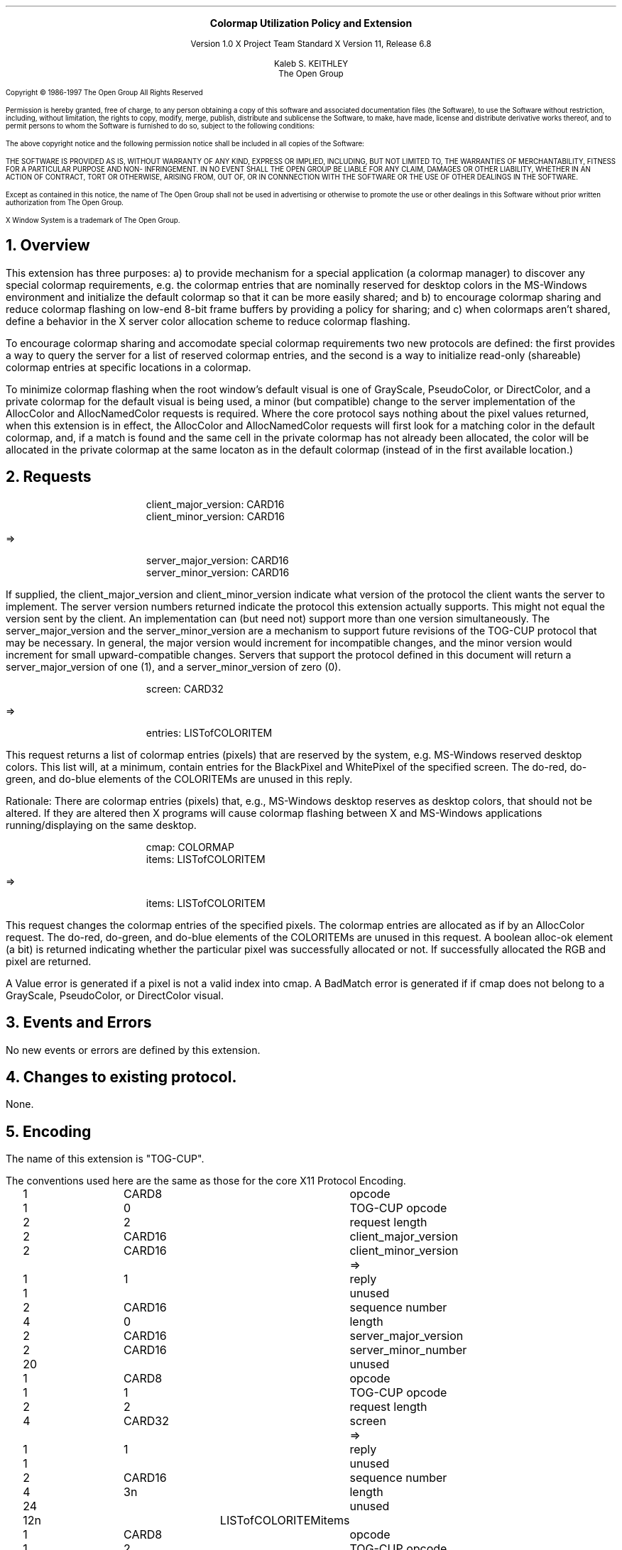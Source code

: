.\" Use -ms and macros.t
.\" $Xorg: tog-cup.ms,v 1.3 2000/08/17 19:42:37 cpqbld Exp $
.\" $XdotOrg: xc/doc/specs/Xext/tog-cup.ms,v 1.3 2004/09/03 16:18:21 kem Exp $
.EH ''''
.OH ''''
.EF ''''
.OF ''''
.ps 10
.nr PS 10
\&
.sp 8
.ce 3


\s+2\fBColormap Utilization Policy and Extension\fP\s-2
.sp 3
.ce 3
Version 1.0
X Project Team Standard
X Version 11, Release 6.8
.sp 6 
.ce 4
Kaleb S. KEITHLEY
.sp 6p
The Open Group
.ps 9
.nr PS 9
.sp 8
.LP
Copyright \(co 1986-1997   The Open Group    All Rights Reserved
.LP
Permission is hereby granted, free of charge, to any person obtaining a copy of this 
software and associated documentation files (the Software), to use the Software 
without restriction, including, without limitation, the rights to copy, modify, merge, 
publish, distribute and sublicense the Software, to make, have made, license and 
distribute derivative works thereof, and to permit persons to whom the Software is 
furnished to do so, subject to the following conditions:
.LP
The above copyright notice and the following permission notice shall be included in all 
copies of the Software:
.LP
THE SOFTWARE IS PROVIDED AS IS, WITHOUT WARRANTY OF ANY KIND, 
EXPRESS OR IMPLIED, INCLUDING, BUT NOT LIMITED TO, THE WARRANTIES 
OF MERCHANTABILITY, FITNESS FOR A PARTICULAR PURPOSE AND NON-
INFRINGEMENT.  IN NO EVENT SHALL THE OPEN GROUP BE LIABLE FOR ANY 
CLAIM, DAMAGES OR OTHER LIABILITY, WHETHER IN AN ACTION OF 
CONTRACT, TORT OR OTHERWISE, ARISING FROM, OUT OF, OR IN 
CONNNECTION WITH THE SOFTWARE OR THE USE OF OTHER DEALINGS IN 
THE SOFTWARE.
.LP
Except as contained in this notice, the name of The Open Group shall not be used in 
advertising or otherwise to promote the use or other dealings in this Software without 
prior written authorization from The Open Group.
.LP
X Window System is a trademark of The Open Group.
.ps 10
.nr PS 10
.bp 1
.EH ''X11 Colormap Utilization Policy and Extension''
.OH ''X11 Colormap Utilization Policy and Extension''
.EF ''\fB % \fP''
.OF ''\fB % \fP''
.NH 1
Overview
.LP
This extension has three purposes: a) to provide mechanism for a special 
application (a colormap manager) to discover any special colormap 
requirements, e.g. the colormap entries that are nominally reserved for 
desktop colors in the MS-Windows environment and initialize the default 
colormap so that it can be more easily shared; and b) to encourage colormap 
sharing and reduce colormap flashing on low-end 8-bit frame buffers by 
providing a policy for sharing; and c) when colormaps aren't shared,
define a behavior in the X server color allocation scheme to reduce 
colormap flashing.
.LP
To encourage colormap sharing and accomodate special colormap requirements
two new protocols are defined: the first provides a way to query the 
server for a list of reserved colormap entries, and the second is a way 
to initialize read-only (shareable) colormap entries at specific locations 
in a colormap.
.LP
To minimize colormap flashing when the root window's default visual is one 
of GrayScale, PseudoColor, or DirectColor, and a private colormap for the 
default visual is being used, a minor (but compatible) change to the 
server implementation of the AllocColor and AllocNamedColor requests is 
required. Where the core protocol says nothing about the pixel values 
returned, when this extension is in effect, the AllocColor and AllocNamedColor 
requests will first look for a matching color in the default colormap, and, 
if a match is found and the same cell in the private colormap has not 
already been allocated, the color will be allocated in the private colormap 
at the same locaton as in the default colormap (instead of in the first
available location.)
.NH 1
Requests
.LP
.sM
.PN QueryVersion
.IP
client_major_version: CARD16
.br
client_minor_version: CARD16
.LP
  =>
.IP
server_major_version: CARD16
.br
server_minor_version: CARD16
.LP
.eM
If supplied, the client_major_version and client_minor_version indicate
what version of the protocol the client wants the server to implement.
The server version numbers returned indicate the protocol this extension
actually supports. This might not equal the version sent by the client.
An implementation can (but need not) support more than one version
simultaneously. The server_major_version and the server_minor_version
are a mechanism to support future revisions of the TOG-CUP protocol that
may be necessary. In general, the major version would increment for
incompatible changes, and the minor version would increment for small
upward-compatible changes. Servers that support the protocol defined in
this document will return a server_major_version of one (1), and a
server_minor_version of zero (0).
.LP
.sM
.PN GetReservedColormapEntries
.IP
screen: CARD32
.LP
  =>
.IP
entries: LISTofCOLORITEM
.LP
.eM
This request returns a list of colormap entries (pixels) that are reserved 
by the system, e.g. MS-Windows reserved desktop colors. This list will, at a
minimum, contain entries for the BlackPixel and WhitePixel of the specified
screen. The do-red, do-green, and do-blue elements of the COLORITEMs are 
unused in this reply. 
.LP
Rationale: There are colormap entries (pixels) that, e.g., MS-Windows 
desktop reserves as desktop colors, that should not be altered. If they
are altered then X programs will cause colormap flashing between X and
MS-Windows applications running/displaying on the same desktop.
.LP
.sM
.PN StoreColors
.IP
cmap: COLORMAP
.br
items: LISTofCOLORITEM
.LP
  =>
.IP
items: LISTofCOLORITEM
.LP
.eM
This request changes the colormap entries of the specified pixels. The
colormap entries are allocated as if by an AllocColor request. The do-red, 
do-green, and do-blue elements of the COLORITEMs are unused in this request.
A boolean alloc-ok element (a bit) is returned indicating whether the 
particular pixel was successfully allocated or not. If successfully 
allocated the RGB and pixel are returned.
.LP
A Value error is generated if a pixel is not a valid index into cmap. A 
BadMatch error is generated if if cmap does not belong to a GrayScale, 
PseudoColor, or DirectColor visual.
.LP
.NH 1
Events and Errors
.LP
No new events or errors are defined by this extension.
.LP
.NH 1
Changes to existing protocol.
.LP
None.
.LP
.NH 1
Encoding
.LP
The name of this extension is "TOG-CUP".
.LP
The conventions used here are the same as those for the core X11
Protocol Encoding.
.LP
.Ds 0
.TA .2i .5i 1.5i 2.5i
.ta .2i .5i 1.5i 2.5i
.R
.PN QueryVersion
.sp 6p
	1	CARD8		opcode
	1	0		TOG-CUP opcode
	2	2		request length
	2	CARD16		client_major_version
	2	CARD16		client_minor_version
.De
.Ds 0
.TA .2i .5i 1.5i 2.5i
.ta .2i .5i 1.5i 2.5i
.R
 =>
	1	1		reply
	1			unused
	2	CARD16		sequence number
	4	0		length
	2	CARD16		server_major_version
	2	CARD16		server_minor_number
	20			unused
.De
.LP
.Ds 0
.TA .2i .5i 1.5i 2.5i
.ta .2i .5i 1.5i 2.5i
.R
.PN GetReservedColormapEntries
	1	CARD8		opcode
	1	1		TOG-CUP opcode
	2	2		request length
	4	CARD32		screen
.De
.Ds 0
.TA .2i .5i 1.5i 2.5i
.ta .2i .5i 1.5i 2.5i
.R
 =>
	1	1		reply
	1			unused
	2	CARD16		sequence number
	4	3n		length
	24			unused
	12n	LISTofCOLORITEM		items	
.De
.LP
.Ds 0
.TA .2i .5i 1.5i 2.5i
.ta .2i .5i 1.5i 2.5i
.R
.PN StoreColors
	1	CARD8		opcode
	1	2		TOG-CUP opcode
	2	2+3n		request length
	4	COLORMAP		cmap
	12n	LISTofCOLORITEM		items
.De
.Ds 0
.TA .2i .5i 1.5i 2.5i
.ta .2i .5i 1.5i 2.5i
.R
 =>
	1	1		reply
	1			unused
	2	CARD16		sequence number
	4	3n		length
	24			unused
	12n LISTofCOLORITEM		items
.De
.LP
(The definition of COLORITEM here is only for the purpose of defining the 
additional alloc-ok member in the CUPStoreColors reply.)
.Ds 0
.TA .2i .5i 1.5i 2.5i
.ta .2i .5i 1.5i 2.5i
.R
  COLORITEM
	4 	CARD32		pixel
	2	CARD16		red
	2	CARD16		green
	2	CARD16		blue
	1			alloc-ok
		#x07	unused
		#x08	alloc-ok (1 is True, 0 is False)
		#xF0	unused
	1			unused
.De
.LP
.NH 1
C Language Binding
.LP
The C functions provide direct access to the protocol and add no additional 
semantics.  For complete details on the effects of these functions, refer 
to the appropriate protocol request, which can be derived by deleting XCup 
at the start of the function. All functions that have return type Status 
will return nonzero for success and zero for failure.
.LP
The include file for this extension is
.Pn < X11/extensions/Xcup.h >.
.LP
.sM
.FD 0
.PN Status XCupQueryVersion(
.br
    Display* \fIdisplay\fP\^,
.br
    int* \fImajor_version_return\fP\^,
.br
    int* \fIminor_version_return\fP\^)
.FN
.LP
.eM
.IP \fIdisplay\fP 1i
Specifies the connection to the X server.
.IP \fImajor_version_return\fP 1i
Returns the major version supported by the server.
.IP \fIminor_version_return\fP 1i
Returns the minor version supported by the server.
.LP
XCupQueryVersions sets major_version_return and minor_version_return to 
the major and minor TOG-CUP protocol version supported by the server.  If 
the TOG-CUP library is compatible with the version returned by the server, 
it returns nonzero.  If dpy does not support the TOG-CUP extension, or if
there was an error during communication with the server, or if the server 
and library protocol versions are incompatible, it returns zero.  No other 
XCup functions may be called before this function. If a client violates 
this rule, the effects of all subsequent XCup calls that it makes are 
undefined.
.LP
To get the list of reserved colormap entries, use 
XCupGetReservedColormapEntries.
.LP
.sM
.FD 0
.PN Status XCupGetReservedColormapEntries(
.br
    Display* \fIdisplay\fP\^,
.br
    int \fIscreen\fP\^,
.br
    XColor** \fIcolors_out\fP\^,
.br
    int* \fIncolors\fP\^)
.FN
.LP
.eM
.IP \fIdisplay\fP 1i
Specifies the connection to the X server.
.IP \fIcolors_out\fP 1i
Returns the values reserved by the server.
.IP \fIncolors\fP 1i
Returns the number of items in colors_out.
.LP
The XCupGetReservedColormapEntries function gets system specific colormap
entries. E.g. the MS-Windows desktop uses N colormap entries at the beginning
(0..N) and end (256-N..255) of the colormap. Use XFree to free colors_out.
.LP
To allocate one or more read-only color cells with RGB values, use 
XCupStoreColors.
.LP
.sM
.FD 0
.PN Status XCupStoreColors(
.br
    Display* \fIdisplay\fP\^,
.br
    Colormap \fIcolormap\fP\^,
.br
    XColor* \fIcolors_in_out\fP\^,
.br
    int \fIncolors\fP\^)
.FN
.LP
.eM
.IP \fIdisplay\fP 1i
Specifies the connection to the X server.
.IP \fIcolormap\fP 1i
Specifies the colormap.
.IP \fIcolors_in_out\fP 1i
Specifies and returns the values actually used in the colormap.
.IP \fIncolors\fP 1i
Specifies the number of items in colors_in_out.
.LP
The XCupStoreColors function changes the colormap entries of the pixel 
values specified in the pixel members of the XColor structures. The colormap 
entries are allocated as if an AllocColor had been used instead, i.e. the 
colors are read-only (shareable). XCupStoreColors returns the number of
colors that were successfully allocated in the colormap.
.LP
.NH 1
Using the TOG-CUP extension and Colormap Utilization Policy
.LP
The X server preallocates any hardware or desktop special colors in the
default colormap; e.g. UNIX X servers preallocate Black and White pixels.
PC X servers should also preallocate the MS-Windows desktop colors. (Note
to implementors: in the Sample Implementation special colors are allocated
in the default colormap in cfbCreateDefColormap for dumb memory framebuffers.) 
.LP
To minimize colormap flash an application which installs its own private 
colormap should query the special colors by calling 
XCupGetReservedColormapEntries, and can then store those entries (in the 
proper location) in its private colormap using XCupStoreColors.
.LP
Applications which allocate many colors in a screen's default colormap, e.g. 
a color-cube or a gray-ramp, should allocate them with XCupStoreColors. By
using XCupStoreColors the colors will be allocated sharable (read-only) and
any other application which allocates the same color will share that color
cell.
.LP
